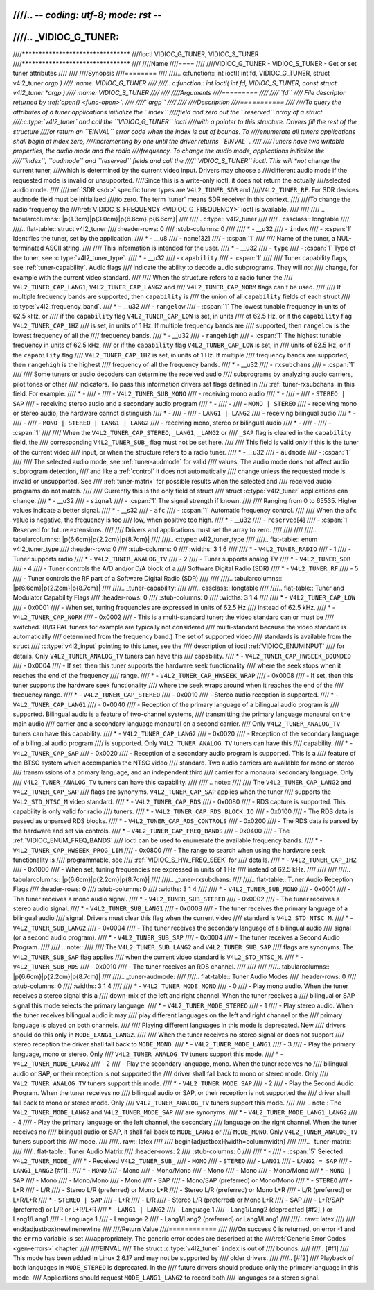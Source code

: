 ////.. -*- coding: utf-8; mode: rst -*-
////
////.. _VIDIOC_G_TUNER:
////
////************************************
////ioctl VIDIOC_G_TUNER, VIDIOC_S_TUNER
////************************************
////
////Name
////====
////
////VIDIOC_G_TUNER - VIDIOC_S_TUNER - Get or set tuner attributes
////
////
////Synopsis
////========
////
////.. c:function:: int ioctl( int fd, VIDIOC_G_TUNER, struct v4l2_tuner *argp )
////    :name: VIDIOC_G_TUNER
////
////.. c:function:: int ioctl( int fd, VIDIOC_S_TUNER, const struct v4l2_tuner *argp )
////    :name: VIDIOC_S_TUNER
////
////
////Arguments
////=========
////
////``fd``
////    File descriptor returned by :ref:`open() <func-open>`.
////
////``argp``
////
////
////Description
////===========
////
////To query the attributes of a tuner applications initialize the ``index``
////field and zero out the ``reserved`` array of a struct
////:c:type:`v4l2_tuner` and call the ``VIDIOC_G_TUNER`` ioctl
////with a pointer to this structure. Drivers fill the rest of the structure
////or return an ``EINVAL`` error code when the index is out of bounds. To
////enumerate all tuners applications shall begin at index zero,
////incrementing by one until the driver returns ``EINVAL``.
////
////Tuners have two writable properties, the audio mode and the radio
////frequency. To change the audio mode, applications initialize the
////``index``, ``audmode`` and ``reserved`` fields and call the
////``VIDIOC_S_TUNER`` ioctl. This will *not* change the current tuner,
////which is determined by the current video input. Drivers may choose a
////different audio mode if the requested mode is invalid or unsupported.
////Since this is a write-only ioctl, it does not return the actually
////selected audio mode.
////
////:ref:`SDR <sdr>` specific tuner types are ``V4L2_TUNER_SDR`` and
////``V4L2_TUNER_RF``. For SDR devices ``audmode`` field must be initialized
////to zero. The term 'tuner' means SDR receiver in this context.
////
////To change the radio frequency the
////:ref:`VIDIOC_S_FREQUENCY <VIDIOC_G_FREQUENCY>` ioctl is available.
////
////
//// .. tabularcolumns:: |p{1.3cm}|p{3.0cm}|p{6.6cm}|p{6.6cm}|
////
////.. c:type:: v4l2_tuner
////
////.. cssclass:: longtable
////
////.. flat-table:: struct v4l2_tuner
////    :header-rows:  0
////    :stub-columns: 0
////
////    * - __u32
////      - ``index``
////      - :cspan:`1` Identifies the tuner, set by the application.
////    * - __u8
////      - ``name``\ [32]
////      - :cspan:`1`
////
////	Name of the tuner, a NUL-terminated ASCII string.
////
////	This information is intended for the user.
////    * - __u32
////      - ``type``
////      - :cspan:`1` Type of the tuner, see :c:type:`v4l2_tuner_type`.
////    * - __u32
////      - ``capability``
////      - :cspan:`1`
////
////	Tuner capability flags, see :ref:`tuner-capability`. Audio flags
////	indicate the ability to decode audio subprograms. They will *not*
////	change, for example with the current video standard.
////
////	When the structure refers to a radio tuner the
////	``V4L2_TUNER_CAP_LANG1``, ``V4L2_TUNER_CAP_LANG2`` and
////	``V4L2_TUNER_CAP_NORM`` flags can't be used.
////
////	If multiple frequency bands are supported, then ``capability`` is
////	the union of all ``capability`` fields of each struct
////	:c:type:`v4l2_frequency_band`.
////    * - __u32
////      - ``rangelow``
////      - :cspan:`1` The lowest tunable frequency in units of 62.5 kHz, or
////	if the ``capability`` flag ``V4L2_TUNER_CAP_LOW`` is set, in units
////	of 62.5 Hz, or if the ``capability`` flag ``V4L2_TUNER_CAP_1HZ``
////	is set, in units of 1 Hz. If multiple frequency bands are
////	supported, then ``rangelow`` is the lowest frequency of all the
////	frequency bands.
////    * - __u32
////      - ``rangehigh``
////      - :cspan:`1` The highest tunable frequency in units of 62.5 kHz,
////	or if the ``capability`` flag ``V4L2_TUNER_CAP_LOW`` is set, in
////	units of 62.5 Hz, or if the ``capability`` flag
////	``V4L2_TUNER_CAP_1HZ`` is set, in units of 1 Hz. If multiple
////	frequency bands are supported, then ``rangehigh`` is the highest
////	frequency of all the frequency bands.
////    * - __u32
////      - ``rxsubchans``
////      - :cspan:`1`
////
////	Some tuners or audio decoders can determine the received audio
////	subprograms by analyzing audio carriers, pilot tones or other
////	indicators. To pass this information drivers set flags defined in
////	:ref:`tuner-rxsubchans` in this field. For example:
////    * -
////      -
////      - ``V4L2_TUNER_SUB_MONO``
////      - receiving mono audio
////    * -
////      -
////      - ``STEREO | SAP``
////      - receiving stereo audio and a secondary audio program
////    * -
////      -
////      - ``MONO | STEREO``
////      - receiving mono or stereo audio, the hardware cannot distinguish
////    * -
////      -
////      - ``LANG1 | LANG2``
////      - receiving bilingual audio
////    * -
////      -
////      - ``MONO | STEREO | LANG1 | LANG2``
////      - receiving mono, stereo or bilingual audio
////    * -
////      -
////      - :cspan:`1`
////
////	When the ``V4L2_TUNER_CAP_STEREO``, ``_LANG1``, ``_LANG2`` or
////	``_SAP`` flag is cleared in the ``capability`` field, the
////	corresponding ``V4L2_TUNER_SUB_`` flag must not be set here.
////
////	This field is valid only if this is the tuner of the current video
////	input, or when the structure refers to a radio tuner.
////    * - __u32
////      - ``audmode``
////      - :cspan:`1`
////
////	The selected audio mode, see :ref:`tuner-audmode` for valid
////	values. The audio mode does not affect audio subprogram detection,
////	and like a :ref:`control` it does not automatically
////	change unless the requested mode is invalid or unsupported. See
////	:ref:`tuner-matrix` for possible results when the selected and
////	received audio programs do not match.
////
////	Currently this is the only field of struct
////	struct :c:type:`v4l2_tuner` applications can change.
////    * - __u32
////      - ``signal``
////      - :cspan:`1` The signal strength if known.
////
////	Ranging from 0 to 65535. Higher values indicate a better signal.
////    * - __s32
////      - ``afc``
////      - :cspan:`1` Automatic frequency control.
////
////	When the ``afc`` value is negative, the frequency is too
////	low, when positive too high.
////    * - __u32
////      - ``reserved``\ [4]
////      - :cspan:`1` Reserved for future extensions.
////
////	Drivers and applications must set the array to zero.
////
////
////
////.. tabularcolumns:: |p{6.6cm}|p{2.2cm}|p{8.7cm}|
////
////.. c:type:: v4l2_tuner_type
////
////.. flat-table:: enum v4l2_tuner_type
////    :header-rows:  0
////    :stub-columns: 0
////    :widths:       3 1 6
////
////    * - ``V4L2_TUNER_RADIO``
////      - 1
////      - Tuner supports radio
////    * - ``V4L2_TUNER_ANALOG_TV``
////      - 2
////      - Tuner supports analog TV
////    * - ``V4L2_TUNER_SDR``
////      - 4
////      - Tuner controls the A/D and/or D/A block of a
////	Software Digital Radio (SDR)
////    * - ``V4L2_TUNER_RF``
////      - 5
////      - Tuner controls the RF part of a Software Digital Radio (SDR)
////
////
////.. tabularcolumns:: |p{6.6cm}|p{2.2cm}|p{8.7cm}|
////
////.. _tuner-capability:
////
////.. cssclass:: longtable
////
////.. flat-table:: Tuner and Modulator Capability Flags
////    :header-rows:  0
////    :stub-columns: 0
////    :widths:       3 1 4
////
////    * - ``V4L2_TUNER_CAP_LOW``
////      - 0x0001
////      - When set, tuning frequencies are expressed in units of 62.5 Hz
////	instead of 62.5 kHz.
////    * - ``V4L2_TUNER_CAP_NORM``
////      - 0x0002
////      - This is a multi-standard tuner; the video standard can or must be
////	switched. (B/G PAL tuners for example are typically not considered
////	multi-standard because the video standard is automatically
////	determined from the frequency band.) The set of supported video
////	standards is available from the struct
////	:c:type:`v4l2_input` pointing to this tuner, see the
////	description of ioctl :ref:`VIDIOC_ENUMINPUT`
////	for details. Only ``V4L2_TUNER_ANALOG_TV`` tuners can have this
////	capability.
////    * - ``V4L2_TUNER_CAP_HWSEEK_BOUNDED``
////      - 0x0004
////      - If set, then this tuner supports the hardware seek functionality
////	where the seek stops when it reaches the end of the frequency
////	range.
////    * - ``V4L2_TUNER_CAP_HWSEEK_WRAP``
////      - 0x0008
////      - If set, then this tuner supports the hardware seek functionality
////	where the seek wraps around when it reaches the end of the
////	frequency range.
////    * - ``V4L2_TUNER_CAP_STEREO``
////      - 0x0010
////      - Stereo audio reception is supported.
////    * - ``V4L2_TUNER_CAP_LANG1``
////      - 0x0040
////      - Reception of the primary language of a bilingual audio program is
////	supported. Bilingual audio is a feature of two-channel systems,
////	transmitting the primary language monaural on the main audio
////	carrier and a secondary language monaural on a second carrier.
////	Only ``V4L2_TUNER_ANALOG_TV`` tuners can have this capability.
////    * - ``V4L2_TUNER_CAP_LANG2``
////      - 0x0020
////      - Reception of the secondary language of a bilingual audio program
////	is supported. Only ``V4L2_TUNER_ANALOG_TV`` tuners can have this
////	capability.
////    * - ``V4L2_TUNER_CAP_SAP``
////      - 0x0020
////      - Reception of a secondary audio program is supported. This is a
////	feature of the BTSC system which accompanies the NTSC video
////	standard. Two audio carriers are available for mono or stereo
////	transmissions of a primary language, and an independent third
////	carrier for a monaural secondary language. Only
////	``V4L2_TUNER_ANALOG_TV`` tuners can have this capability.
////
////	.. note::
////
////	   The ``V4L2_TUNER_CAP_LANG2`` and ``V4L2_TUNER_CAP_SAP``
////	   flags are synonyms. ``V4L2_TUNER_CAP_SAP`` applies when the tuner
////	   supports the ``V4L2_STD_NTSC_M`` video standard.
////    * - ``V4L2_TUNER_CAP_RDS``
////      - 0x0080
////      - RDS capture is supported. This capability is only valid for radio
////	tuners.
////    * - ``V4L2_TUNER_CAP_RDS_BLOCK_IO``
////      - 0x0100
////      - The RDS data is passed as unparsed RDS blocks.
////    * - ``V4L2_TUNER_CAP_RDS_CONTROLS``
////      - 0x0200
////      - The RDS data is parsed by the hardware and set via controls.
////    * - ``V4L2_TUNER_CAP_FREQ_BANDS``
////      - 0x0400
////      - The :ref:`VIDIOC_ENUM_FREQ_BANDS`
////	ioctl can be used to enumerate the available frequency bands.
////    * - ``V4L2_TUNER_CAP_HWSEEK_PROG_LIM``
////      - 0x0800
////      - The range to search when using the hardware seek functionality is
////	programmable, see
////	:ref:`VIDIOC_S_HW_FREQ_SEEK` for
////	details.
////    * - ``V4L2_TUNER_CAP_1HZ``
////      - 0x1000
////      - When set, tuning frequencies are expressed in units of 1 Hz
////	instead of 62.5 kHz.
////
////
////
////.. tabularcolumns:: |p{6.6cm}|p{2.2cm}|p{8.7cm}|
////
////.. _tuner-rxsubchans:
////
////.. flat-table:: Tuner Audio Reception Flags
////    :header-rows:  0
////    :stub-columns: 0
////    :widths:       3 1 4
////
////    * - ``V4L2_TUNER_SUB_MONO``
////      - 0x0001
////      - The tuner receives a mono audio signal.
////    * - ``V4L2_TUNER_SUB_STEREO``
////      - 0x0002
////      - The tuner receives a stereo audio signal.
////    * - ``V4L2_TUNER_SUB_LANG1``
////      - 0x0008
////      - The tuner receives the primary language of a bilingual audio
////	signal. Drivers must clear this flag when the current video
////	standard is ``V4L2_STD_NTSC_M``.
////    * - ``V4L2_TUNER_SUB_LANG2``
////      - 0x0004
////      - The tuner receives the secondary language of a bilingual audio
////	signal (or a second audio program).
////    * - ``V4L2_TUNER_SUB_SAP``
////      - 0x0004
////      - The tuner receives a Second Audio Program.
////
////	.. note::
////
////	   The ``V4L2_TUNER_SUB_LANG2`` and ``V4L2_TUNER_SUB_SAP``
////	   flags are synonyms. The ``V4L2_TUNER_SUB_SAP`` flag applies
////	   when the current video standard is ``V4L2_STD_NTSC_M``.
////    * - ``V4L2_TUNER_SUB_RDS``
////      - 0x0010
////      - The tuner receives an RDS channel.
////
////
////
////.. tabularcolumns:: |p{6.6cm}|p{2.2cm}|p{8.7cm}|
////
////.. _tuner-audmode:
////
////.. flat-table:: Tuner Audio Modes
////    :header-rows:  0
////    :stub-columns: 0
////    :widths:       3 1 4
////
////    * - ``V4L2_TUNER_MODE_MONO``
////      - 0
////      - Play mono audio. When the tuner receives a stereo signal this a
////	down-mix of the left and right channel. When the tuner receives a
////	bilingual or SAP signal this mode selects the primary language.
////    * - ``V4L2_TUNER_MODE_STEREO``
////      - 1
////      - Play stereo audio. When the tuner receives bilingual audio it may
////	play different languages on the left and right channel or the
////	primary language is played on both channels.
////
////	Playing different languages in this mode is deprecated. New
////	drivers should do this only in ``MODE_LANG1_LANG2``.
////
////	When the tuner receives no stereo signal or does not support
////	stereo reception the driver shall fall back to ``MODE_MONO``.
////    * - ``V4L2_TUNER_MODE_LANG1``
////      - 3
////      - Play the primary language, mono or stereo. Only
////	``V4L2_TUNER_ANALOG_TV`` tuners support this mode.
////    * - ``V4L2_TUNER_MODE_LANG2``
////      - 2
////      - Play the secondary language, mono. When the tuner receives no
////	bilingual audio or SAP, or their reception is not supported the
////	driver shall fall back to mono or stereo mode. Only
////	``V4L2_TUNER_ANALOG_TV`` tuners support this mode.
////    * - ``V4L2_TUNER_MODE_SAP``
////      - 2
////      - Play the Second Audio Program. When the tuner receives no
////	bilingual audio or SAP, or their reception is not supported the
////	driver shall fall back to mono or stereo mode. Only
////	``V4L2_TUNER_ANALOG_TV`` tuners support this mode.
////
////	.. note:: The ``V4L2_TUNER_MODE_LANG2`` and ``V4L2_TUNER_MODE_SAP``
////	   are synonyms.
////    * - ``V4L2_TUNER_MODE_LANG1_LANG2``
////      - 4
////      - Play the primary language on the left channel, the secondary
////	language on the right channel. When the tuner receives no
////	bilingual audio or SAP, it shall fall back to ``MODE_LANG1`` or
////	``MODE_MONO``. Only ``V4L2_TUNER_ANALOG_TV`` tuners support this
////	mode.
////
////.. raw:: latex
////
////    \begin{adjustbox}{width=\columnwidth}
////
////.. _tuner-matrix:
////
////.. flat-table:: Tuner Audio Matrix
////    :header-rows:  2
////    :stub-columns: 0
////
////    * -
////      - :cspan:`5` Selected ``V4L2_TUNER_MODE_``
////    * - Received ``V4L2_TUNER_SUB_``
////      - ``MONO``
////      - ``STEREO``
////      - ``LANG1``
////      - ``LANG2 = SAP``
////      - ``LANG1_LANG2``\  [#f1]_
////    * - ``MONO``
////      - Mono
////      - Mono/Mono
////      - Mono
////      - Mono
////      - Mono/Mono
////    * - ``MONO | SAP``
////      - Mono
////      - Mono/Mono
////      - Mono
////      - SAP
////      - Mono/SAP (preferred) or Mono/Mono
////    * - ``STEREO``
////      - L+R
////      - L/R
////      - Stereo L/R (preferred) or Mono L+R
////      - Stereo L/R (preferred) or Mono L+R
////      - L/R (preferred) or L+R/L+R
////    * - ``STEREO | SAP``
////      - L+R
////      - L/R
////      - Stereo L/R (preferred) or Mono L+R
////      - SAP
////      - L+R/SAP (preferred) or L/R or L+R/L+R
////    * - ``LANG1 | LANG2``
////      - Language 1
////      - Lang1/Lang2 (deprecated [#f2]_) or Lang1/Lang1
////      - Language 1
////      - Language 2
////      - Lang1/Lang2 (preferred) or Lang1/Lang1
////
////.. raw:: latex
////
////    \end{adjustbox}\newline\newline
////
////Return Value
////============
////
////On success 0 is returned, on error -1 and the ``errno`` variable is set
////appropriately. The generic error codes are described at the
////:ref:`Generic Error Codes <gen-errors>` chapter.
////
////EINVAL
////    The struct :c:type:`v4l2_tuner` ``index`` is out of
////    bounds.
////
////.. [#f1]
////   This mode has been added in Linux 2.6.17 and may not be supported by
////   older drivers.
////
////.. [#f2]
////   Playback of both languages in ``MODE_STEREO`` is deprecated. In the
////   future drivers should produce only the primary language in this mode.
////   Applications should request ``MODE_LANG1_LANG2`` to record both
////   languages or a stereo signal.
